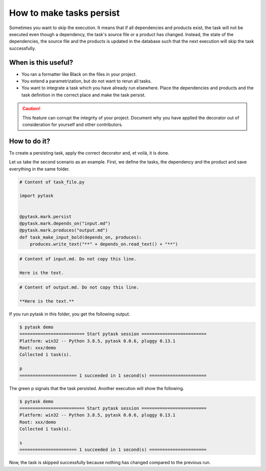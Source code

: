 How to make tasks persist
=========================

Sometimes you want to skip the execution. It means that if all dependencies
and products exist, the task will not be executed even though a dependency, the task's
source file or a product has changed. Instead, the state of the dependencies, the source
file and the products is updated in the database such that the next execution will skip
the task successfully.

When is this useful?
--------------------

- You ran a formatter like Black on the files in your project.

- You extend a parametrization, but do not want to rerun all tasks.

- You want to integrate a task which you have already run elsewhere. Place the
  dependencies and products and the task definition in the correct place and make the
  task persist.


.. caution::

    This feature can corrupt the integrity of your project. Document why you
    have applied the decorator out of consideration for yourself and other contributors.


How to do it?
-------------

To create a persisting task, apply the correct decorator and, et voilà, it is done.

Let us take the second scenario as an example. First, we define the tasks, the
dependency and the product and save everything in the same folder.

.. code-block:: python

    # Content of task_file.py

    import pytask


    @pytask.mark.persist
    @pytask.mark.depends_on("input.md")
    @pytask.mark.produces("output.md")
    def task_make_input_bold(depends_on, produces):
        produces.write_text("**" + depends_on.read_text() + "**")


.. code-block::

    # Content of input.md. Do not copy this line.

    Here is the text.


.. code-block::

    # Content of output.md. Do not copy this line.

    **Here is the text.**


If you run pytask in this folder, you get the following output.

.. code-block:: console

    $ pytask demo
    ========================= Start pytask session =========================
    Platform: win32 -- Python 3.8.5, pytask 0.0.6, pluggy 0.13.1
    Root: xxx/demo
    Collected 1 task(s).

    p
    ====================== 1 succeeded in 1 second(s) ======================

The green p signals that the task persisted. Another execution will show the following.

.. code-block:: console

    $ pytask demo
    ========================= Start pytask session =========================
    Platform: win32 -- Python 3.8.5, pytask 0.0.6, pluggy 0.13.1
    Root: xxx/demo
    Collected 1 task(s).

    s
    ====================== 1 succeeded in 1 second(s) ======================

Now, the task is skipped successfully because nothing has changed compared to the
previous run.
